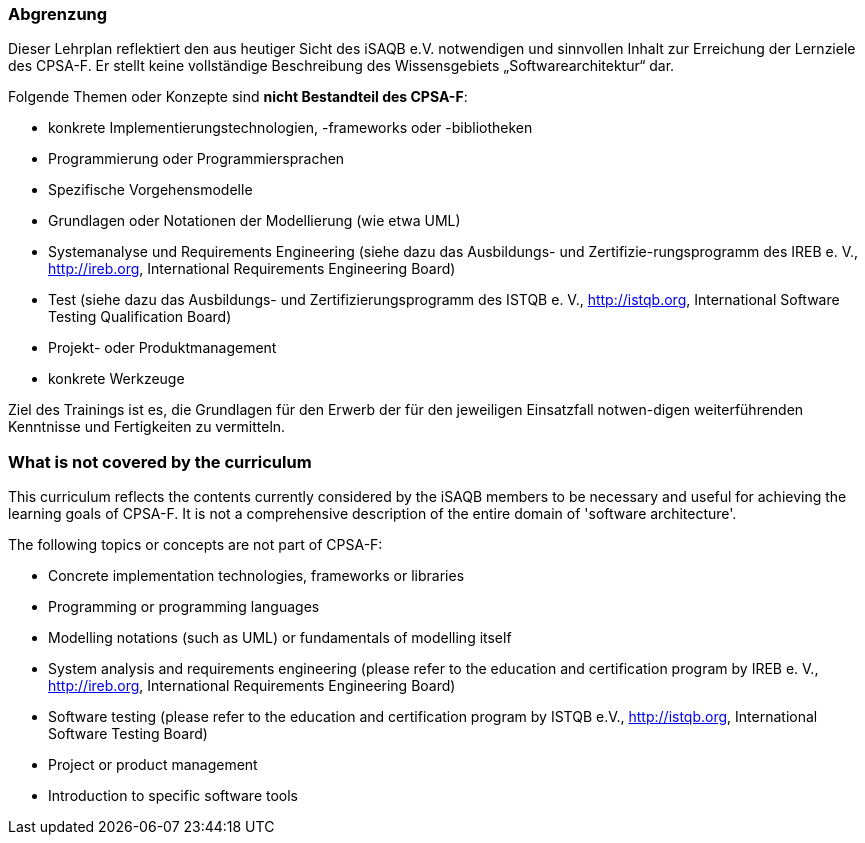 // tag::DE[]
=== Abgrenzung
Dieser Lehrplan reflektiert den aus heutiger Sicht des iSAQB e.V. notwendigen und sinnvollen Inhalt zur Erreichung der Lernziele des CPSA-F. Er stellt keine vollständige Beschreibung des Wissensgebiets „Softwarearchitektur“ dar.

Folgende Themen oder Konzepte sind *nicht Bestandteil des CPSA-F*:

* konkrete Implementierungstechnologien, -frameworks oder -bibliotheken
* Programmierung oder Programmiersprachen
* Spezifische Vorgehensmodelle
* Grundlagen oder Notationen der Modellierung (wie etwa UML)
* Systemanalyse und Requirements Engineering (siehe dazu das Ausbildungs- und Zertifizie-rungsprogramm des IREB e. V., http://ireb.org, International Requirements Engineering Board)
* Test (siehe dazu das Ausbildungs- und Zertifizierungsprogramm des ISTQB e. V., http://istqb.org, International Software Testing Qualification Board)
* Projekt- oder Produktmanagement
* konkrete Werkzeuge

Ziel des Trainings ist es, die Grundlagen für den Erwerb der für den jeweiligen Einsatzfall notwen-digen weiterführenden Kenntnisse und Fertigkeiten zu vermitteln.

// end::DE[]

// tag::EN[]
=== What is *not* covered by the curriculum
This curriculum reflects the contents currently considered by the iSAQB members to be necessary and useful for achieving the learning goals of CPSA-F. It is not a comprehensive description of the entire domain of 'software architecture'.

The following topics or concepts are not part of CPSA-F:

* Concrete implementation technologies, frameworks or libraries
* Programming or programming languages
* Modelling notations (such as UML) or fundamentals of modelling itself
* System analysis and requirements engineering (please refer to the education and certification program by IREB e. V., http://ireb.org, International Requirements Engineering Board)
* Software testing (please refer to the education and certification program by ISTQB e.V., http://istqb.org, International Software Testing Board)
* Project or product management
* Introduction to specific software tools

// end::EN[]

// tag::REMARK[]
// end::REMARK[]

